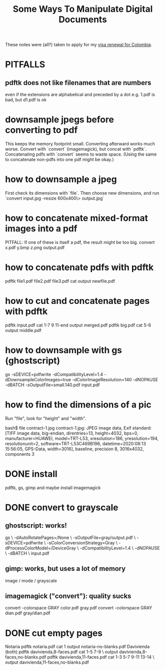 :PROPERTIES:
:ID:       082cfa49-50e3-4332-9072-282b65aad5eb
:END:
#+title: Some Ways To Manipulate Digital Documents
These notes were (all?) taken to apply for my [[id:fb125111-a65d-4aee-ac47-918b55572a97][visa renewal for Colombia]].
* PITFALLS
** pdftk does not like filenames that are numbers
   even if the extensions are alphabetical and preceded by a dot
   e.g. 1.pdf is bad, but d1.pdf is ok
* downsample jpegs *before* converting to pdf
This keeps the memory footprint small.
Converting afterward works much worse.
Convert with `convert` (imagemagick), but concat with `pdftk`.
  Concatenating pdfs with `convert` seems to waste space.
  (Using the same to concatenate non-pdfs into one pdf might be okay.)
* how to downsample a jpeg
First check its dimensions with `file`.
Then choose new dimensions, and run
`convert input.jpg -resize 600x400\> output.jpg`
* how to concatenate mixed-format images into a pdf
PITFALL: If one of these is itself a pdf, the result might be too big.
convert x.pdf y.bmp z.png output.pdf
* how to concatenate pdfs with pdftk
  pdftk file1.pdf file2.pdf file3.pdf cat output newfile.pdf
* how to cut and concatenate pages with pdftk
pdftk input.pdf cat 1-7 9 11-end output merged.pdf
pdftk big.pdf cat 5-6 output middle.pdf
* how to downsample with gs (ghostscript)
# This downsamples a color image:
gs -sDEVICE=pdfwrite -dCompatibilityLevel=1.4 -dDownsampleColorImages=true -dColorImageResolution=140 -dNOPAUSE  -dBATCH -sOutputFile=small.140.pdf input.pdf
* how to find the dimensions of a pic
Run "file", look for "height" and "width".

bash$ file contract-1.jpg
contract-1.jpg: JPEG image data, Exif standard: [TIFF image data, big-endian, direntries=13, height=4032, bps=0, manufacturer=HUAWEI, model=TRT-L53, xresolution=186, yresolution=194, resolutionunit=2, software=TRT-L53C469B196, datetime=2020:08:13 15:56:05, GPS-Data, width=3016], baseline, precision 8, 3016x4032, components 3
* DONE install
pdftk, gs, gimp
and maybe install imagemagick
* DONE convert to grayscale
** ghostscript: works!
gs \
 -dAutoRotatePages=/None \
 -sOutputFile=gray/output.pdf \
 -sDEVICE=pdfwrite \
 -sColorConversionStrategy=Gray \
 -dProcessColorModel=/DeviceGray \
 -dCompatibilityLevel=1.4 \
 -dNOPAUSE \
 -dBATCH \
 input.pdf
** gimp: works, but uses a lot of memory
image / mode / grayscale
** imagemagick ("convert"): quality sucks
convert -colorspace GRAY color.pdf gray.pdf
convert -colorspace GRAY dian.pdf gray/dian.pdf
* DONE cut empty pages
Notaria
  pdftk notaria.pdf cat 1 output notaria-no-blanks.pdf
Davivienda (both)
  pdftk davivienda,8-faces.pdf cat 1-5 7-9 \
    output davivienda,8-faces,no-blanks.pdf
  pdftk davivienda,11-faces.pdf cat 1-3 5-7 9-11 13-14 \
    output davivienda,11-faces,no-blanks.pdf
